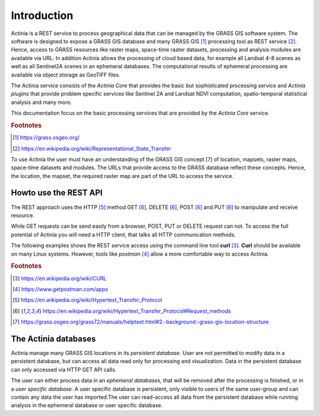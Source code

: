 Introduction
============

Actinia is a REST service to process geographical data that can be managed by
the GRASS GIS software system. The software is designed to expose a GRASS GIS database
and many GRASS GIS [#GRASS]_ processing tool as REST service [#REST]_. Hence, access
to GRASS resources like raster maps, space-time raster datasets,
processing and analysis modules are available via URL.  In addition
Actinia allows the processing of cloud based data, for example all Landsat 4-8 scenes as well as all
Sentinel2A scenes in an ephemeral databases. The computational results of ephemeral processing
are available via object storage as GeoTIFF files.

The Actinia service consists of the *Actinia Core* that provides the basic but sophisticated processing service
and *Actinia plugins* that provide problem specific services like Sentinel 2A and Landsat NDVI computation,
spatio-temporal statistical analysis and many more.

This documentation focus on the basic processing services that are provided by the *Actinia Core*
service.

.. rubric:: Footnotes

.. [#GRASS] https://grass.osgeo.org/
.. [#REST] https://en.wikipedia.org/wiki/Representational_State_Transfer

To use Actinia the user must have an understanding of the GRASS GIS concept [#grassloc]_
of location, mapsets, raster maps, space-time datasets and modules.
The URLs that provide access to the GRASS database reflect
these concepts. Hence, the location, the mapset, the required raster
map are part of the URL to access the service.

Howto use the REST API
----------------------

The REST approach uses the HTTP [#http]_ method GET [#method]_,
DELETE [#method]_, POST [#method]_ and PUT [#method]_ to manipulate and receive resource.

While GET requests can be send easily from a browser, POST, PUT or DELETE request can not.
To access the full potential of Actinia you will need a HTTP client, that talks
all HTTP communication methods.

The following examples shows the REST service access using the command line tool **curl** [#curl]_.
**Curl** should be available on many Linux systems.
However, tools like *postman* [#post]_ allow a more comfortable way to access
Actinia.

.. rubric:: Footnotes

.. [#curl] https://en.wikipedia.org/wiki/CURL
.. [#post] https://www.getpostman.com/apps
.. [#http] https://en.wikipedia.org/wiki/Hypertext_Transfer_Protocol
.. [#method] https://en.wikipedia.org/wiki/Hypertext_Transfer_Protocol#Request_methods
.. [#grassloc] https://grass.osgeo.org/grass72/manuals/helptext.html#2.-background:-grass-gis-location-structure


The Actinia databases
---------------------

Actinia manage many GRASS GIS locations in its *persistent database*.
User are not permitted to modify data in a persistent database, but can access all data
read only for processing and visualization. Data in the persistent database can only accessed
via HTTP GET API calls.

The user can either process data in an *ephemeral databases*, that will be removed after
the processing is finished, or in a *user specific database*. A user specific database is persistent,
only visible to users of the same user-group and can contain any data the user
has imported.The user can read-access all data from the persistent database
while running analysis in the ephemeral database or user specific database.
